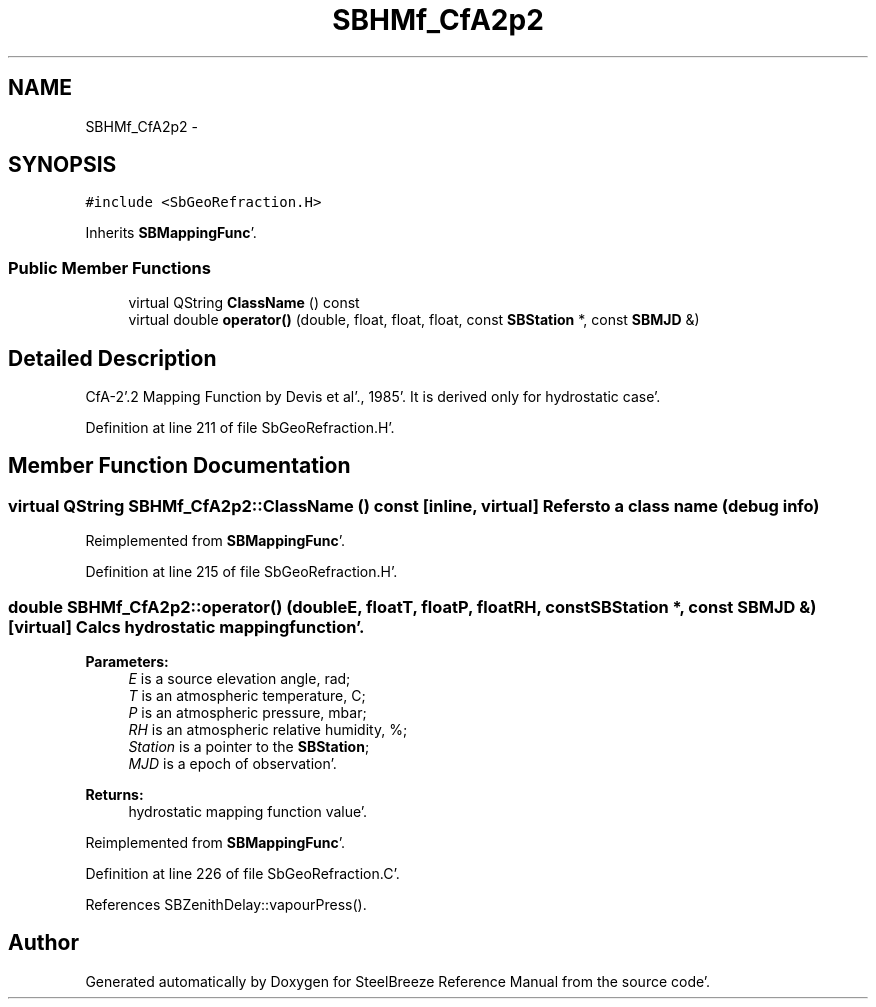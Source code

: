 .TH "SBHMf_CfA2p2" 3 "Mon May 14 2012" "Version 2.0.2" "SteelBreeze Reference Manual" \" -*- nroff -*-
.ad l
.nh
.SH NAME
SBHMf_CfA2p2 \- 
.SH SYNOPSIS
.br
.PP
.PP
\fC#include <SbGeoRefraction\&.H>\fP
.PP
Inherits \fBSBMappingFunc\fP'\&.
.SS "Public Member Functions"

.in +1c
.ti -1c
.RI "virtual QString \fBClassName\fP () const "
.br
.ti -1c
.RI "virtual double \fBoperator()\fP (double, float, float, float, const \fBSBStation\fP *, const \fBSBMJD\fP &)"
.br
.in -1c
.SH "Detailed Description"
.PP 
CfA-2'\&.2 Mapping Function by Devis et al'\&., 1985'\&. It is derived only for hydrostatic case'\&. 
.PP
Definition at line 211 of file SbGeoRefraction\&.H'\&.
.SH "Member Function Documentation"
.PP 
.SS "virtual QString SBHMf_CfA2p2::ClassName () const\fC [inline, virtual]\fP"Refers to a class name (debug info) 
.PP
Reimplemented from \fBSBMappingFunc\fP'\&.
.PP
Definition at line 215 of file SbGeoRefraction\&.H'\&.
.SS "double SBHMf_CfA2p2::operator() (doubleE, floatT, floatP, floatRH, const \fBSBStation\fP *, const \fBSBMJD\fP &)\fC [virtual]\fP"Calcs hydrostatic mapping function'\&. 
.PP
\fBParameters:\fP
.RS 4
\fIE\fP is a source elevation angle, rad; 
.br
\fIT\fP is an atmospheric temperature, C; 
.br
\fIP\fP is an atmospheric pressure, mbar; 
.br
\fIRH\fP is an atmospheric relative humidity, %; 
.br
\fIStation\fP is a pointer to the \fBSBStation\fP; 
.br
\fIMJD\fP is a epoch of observation'\&. 
.RE
.PP
\fBReturns:\fP
.RS 4
hydrostatic mapping function value'\&. 
.RE
.PP

.PP
Reimplemented from \fBSBMappingFunc\fP'\&.
.PP
Definition at line 226 of file SbGeoRefraction\&.C'\&.
.PP
References SBZenithDelay::vapourPress()\&.

.SH "Author"
.PP 
Generated automatically by Doxygen for SteelBreeze Reference Manual from the source code'\&.

